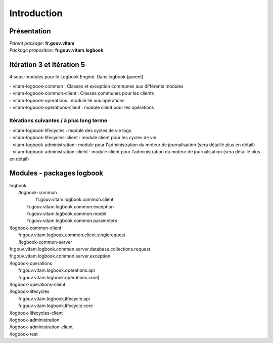 Introduction
*******************

Présentation
------------

|  *Parent package:* **fr.gouv.vitam**
|  *Package proposition:* **fr.gouv.vitam.logbook**

Itération 3 et Itération 5
---------------------------

4 sous-modules pour le Logbook Engine. Dans logbook (parent).

| - vitam-logbook-common :  Classes et exception communes aux différents modules
| - vitam-logbook-common-client : Classes communes pour les clients
| - vitam-logbook-operations : module lié aux opérations
| - vitam-logbook-operations-client : module client pour les opérations

Itérations suivantes / à plus long terme
^^^^^^^^^^^^^^^^^^^^^^^^^^^^^^^^^^^^^^^^
| - vitam-logbook-lifecycles : module des cycles de vie logs
| - vitam-logbook-lifecycles-client : module client pour les cycles de vie
| - vitam-logbook-administration : module pour l'administration du moteur de journalisation (sera détaillé plus en détail)
| - vitam-logbook-administration-client : module client pour l'administration du moteur de journalisation (sera détaillé plus en détail)

Modules - packages logbook
---------------------------

|  logbook
|     /logbook-common
|		 fr.gouv.vitam.logbook.common.client
|        fr.gouv.vitam.logbook.common.exception
|        fr.gouv.vitam.logbook.common.model
|        fr.gouv.vitam.logbook.common.parameters

|     /logbook-common-client
|        fr.gouv.vitam.logbook.common.client.singlerequest

|	  /logbook-common-server
|        fr.gouv.vitam.logbook.common.server.database.collections.request
|        fr.gouv.vitam.logbook.common.server.exception

|     /logbook-operations
|        fr.gouv.vitam.logbook.operations.api
|        fr.gouv.vitam.logbook.operations.core|        

|     /logbook-operations-client

|     /logbook-lifecycles
|        fr.gouv.vitam.logbook.lifecycle.api
|        fr.gouv.vitam.logbook.lifecycle.core

|     /logbook-lifecycles-client

|     /logbook-administration

|     /logbook-administration-client

|     /logbook-rest

